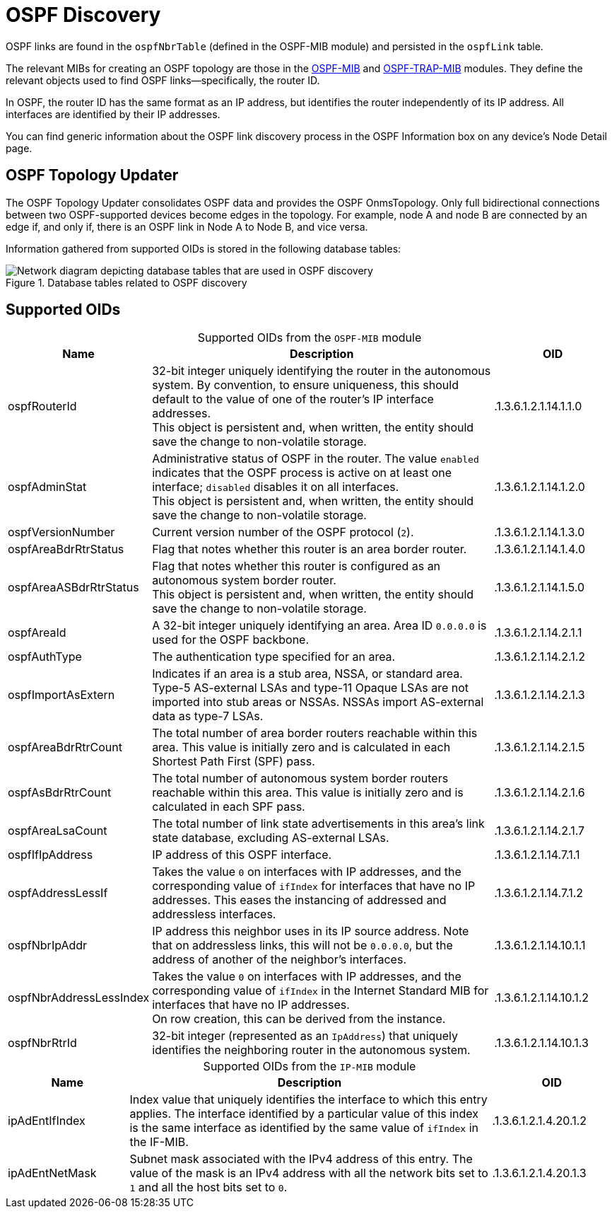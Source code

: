 
= OSPF Discovery
:description: Learn more about OSPF link discovery in OpenNMS Horizon/Meridian topology mapping, including supported OIDs.

OSPF links are found in the `ospfNbrTable` (defined in the OSPF-MIB module) and persisted in the `ospfLink` table.

The relevant MIBs for creating an OSPF topology are those in the https://mibs.observium.org/mib/OSPF-MIB/[OSPF-MIB] and https://mibs.observium.org/mib/OSPF-TRAP-MIB/[OSPF-TRAP-MIB] modules.
They define the relevant objects used to find OSPF links--specifically, the router ID.

In OSPF, the router ID has the same format as an IP address, but identifies the router independently of its IP address.
All interfaces are identified by their IP addresses.

You can find generic information about the OSPF link discovery process in the OSPF Information box on any device's Node Detail page.

== OSPF Topology Updater

The OSPF Topology Updater consolidates OSPF data and provides the OSPF OnmsTopology.
Only full bidirectional connections between two OSPF-supported devices become edges in the topology.
For example, node A and node B are connected by an edge if, and only if, there is an OSPF link in Node A to Node B, and vice versa.

Information gathered from supported OIDs is stored in the following database tables:

.Database tables related to OSPF discovery
image::enlinkd/ospf-database.png["Network diagram depicting database tables that are used in OSPF discovery"]

== Supported OIDs

[caption=]
.Supported OIDs from the `OSPF-MIB` module
[cols="1,3,1"]
|===
| Name  | Description   | OID

| ospfRouterId
| 32-bit integer uniquely identifying the router in the autonomous system.
By convention, to ensure uniqueness, this should default to the value of one of the router's IP interface addresses. +
This object is persistent and, when written, the entity should save the change to non-volatile storage.
| .1.3.6.1.2.1.14.1.1.0

| ospfAdminStat
| Administrative status of OSPF in the router.
The value `enabled` indicates that the OSPF process is active on at least one interface; `disabled` disables it on all interfaces. +
This object is persistent and, when written, the entity should save the change to non-volatile storage.
| .1.3.6.1.2.1.14.1.2.0

| ospfVersionNumber
| Current version number of the OSPF protocol (`2`).
| .1.3.6.1.2.1.14.1.3.0

| ospfAreaBdrRtrStatus
| Flag that notes whether this router is an area border router.
| .1.3.6.1.2.1.14.1.4.0

| ospfAreaASBdrRtrStatus
| Flag that notes whether this router is configured as an autonomous system border router. +
This object is persistent and, when written, the entity should save the change to non-volatile storage.
| .1.3.6.1.2.1.14.1.5.0

| ospfAreaId
| A 32-bit integer uniquely identifying an area.
Area ID `0.0.0.0` is used for the OSPF backbone.
| .1.3.6.1.2.1.14.2.1.1

| ospfAuthType
| The authentication type specified for an area.
| .1.3.6.1.2.1.14.2.1.2

| ospfImportAsExtern
| Indicates if an area is a stub area, NSSA, or standard
area. Type-5 AS-external LSAs and type-11 Opaque LSAs are
not imported into stub areas or NSSAs. NSSAs import
AS-external data as type-7 LSAs.
| .1.3.6.1.2.1.14.2.1.3

| ospfAreaBdrRtrCount
| The total number of area border routers reachable
 within this area. This value is initially zero and is
 calculated in each Shortest Path First (SPF) pass.
| .1.3.6.1.2.1.14.2.1.5

| ospfAsBdrRtrCount
| The total number of autonomous system border
 routers reachable within this area. This value is
 initially zero and is calculated in each SPF
 pass.
| .1.3.6.1.2.1.14.2.1.6

| ospfAreaLsaCount
| The total number of link state advertisements in this area's link state database, excluding AS-external LSAs.
| .1.3.6.1.2.1.14.2.1.7

| ospfIfIpAddress
| IP address of this OSPF interface.
| .1.3.6.1.2.1.14.7.1.1

| ospfAddressLessIf
| Takes the value `0` on interfaces with IP addresses, and the corresponding value of `ifIndex` for interfaces that have no IP addresses.
This eases the instancing of addressed and addressless interfaces.
| .1.3.6.1.2.1.14.7.1.2

| ospfNbrIpAddr
| IP address this neighbor uses in its IP source address.
Note that on addressless links, this will not be `0.0.0.0`, but the address of another of the neighbor's interfaces.
| .1.3.6.1.2.1.14.10.1.1

| ospfNbrAddressLessIndex
| Takes the value `0` on interfaces with IP addresses, and the corresponding value of `ifIndex` in the Internet Standard MIB for interfaces that have no IP addresses. +
On row creation, this can be derived from the instance.
| .1.3.6.1.2.1.14.10.1.2

| ospfNbrRtrId
| 32-bit integer (represented as an `IpAddress`) that uniquely identifies the neighboring router in the autonomous system.
| .1.3.6.1.2.1.14.10.1.3
|===

[caption=]
.Supported OIDs from the `IP-MIB` module
[cols="1,3,1"]
|===
| Name  | Description   | OID

| ipAdEntIfIndex
| Index value that uniquely identifies the interface to which this entry applies.
The interface identified by a particular value of this index is the same interface as identified by the same value of `ifIndex` in the IF-MIB.
| .1.3.6.1.2.1.4.20.1.2

| ipAdEntNetMask
| Subnet mask associated with the IPv4 address of this entry.
The value of the mask is an IPv4 address with all the network bits set to `1` and all the host bits set to `0`.
| .1.3.6.1.2.1.4.20.1.3
|===
